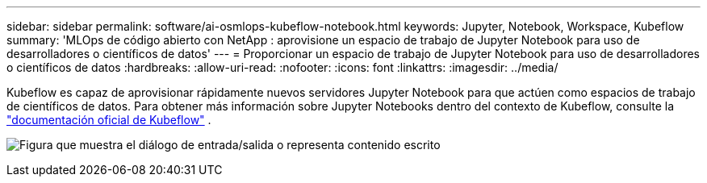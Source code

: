 ---
sidebar: sidebar 
permalink: software/ai-osmlops-kubeflow-notebook.html 
keywords: Jupyter, Notebook, Workspace, Kubeflow 
summary: 'MLOps de código abierto con NetApp : aprovisione un espacio de trabajo de Jupyter Notebook para uso de desarrolladores o científicos de datos' 
---
= Proporcionar un espacio de trabajo de Jupyter Notebook para uso de desarrolladores o científicos de datos
:hardbreaks:
:allow-uri-read: 
:nofooter: 
:icons: font
:linkattrs: 
:imagesdir: ../media/


[role="lead"]
Kubeflow es capaz de aprovisionar rápidamente nuevos servidores Jupyter Notebook para que actúen como espacios de trabajo de científicos de datos.  Para obtener más información sobre Jupyter Notebooks dentro del contexto de Kubeflow, consulte la https://www.kubeflow.org/docs/components/notebooks/["documentación oficial de Kubeflow"^] .

image:aicp-009.png["Figura que muestra el diálogo de entrada/salida o representa contenido escrito"]

